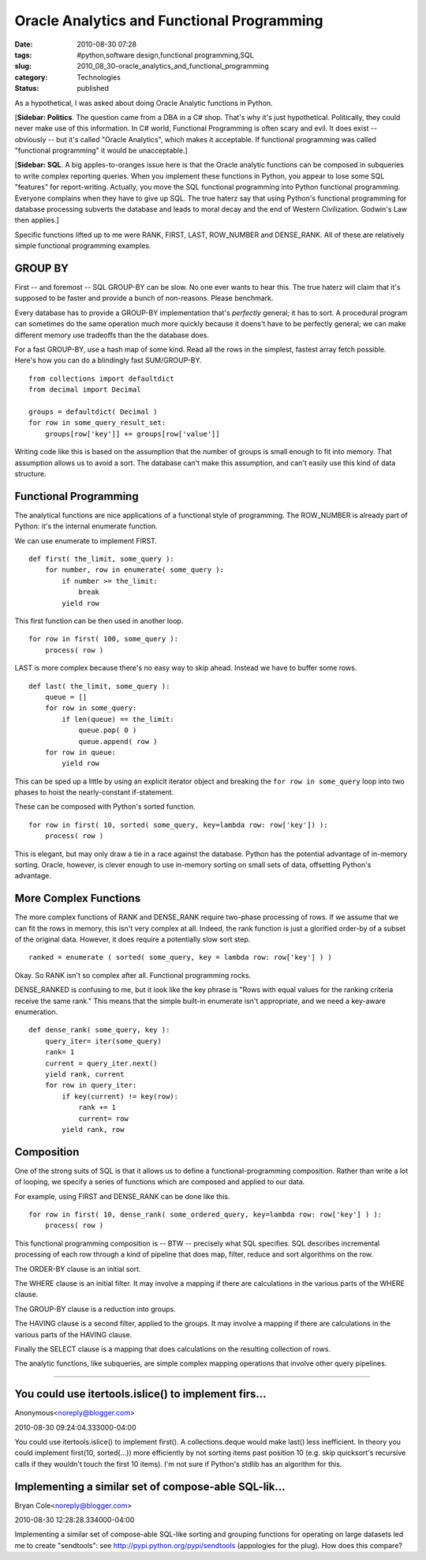 Oracle Analytics and Functional Programming
===========================================

:date: 2010-08-30 07:28
:tags: #python,software design,functional programming,SQL
:slug: 2010_08_30-oracle_analytics_and_functional_programming
:category: Technologies
:status: published

As a hypothetical, I was asked about doing Oracle Analytic functions in
Python.

[**Sidebar: Politics**. The question came from a DBA in a C# shop.
That's why it's just hypothetical. Politically, they could never make
use of this information. In C# world, Functional Programming is often
scary and evil. It does exist -- obviously -- but it's called "Oracle
Analytics", which makes it acceptable. If functional programming was
called "functional programming" it would be unacceptable.]

[**Sidebar: SQL**. A big apples-to-oranges issue here is that the
Oracle analytic functions can be composed in subqueries to write
complex reporting queries. When you implement these functions in
Python, you appear to lose some SQL "features" for report-writing.
Actually, you move the SQL functional programming into Python
functional programming. Everyone complains when they have to give up
SQL. The true haterz say that using Python's functional programming
for database processing subverts the database and leads to moral
decay and the end of Western Civilization. Godwin's Law then
applies.]

Specific functions lifted up to me were RANK, FIRST, LAST, ROW_NUMBER
and DENSE_RANK. All of these are relatively simple functional
programming examples.

GROUP BY
--------

First -- and foremost -- SQL GROUP-BY can be slow. No one ever wants
to hear this. The true haterz will claim that it's supposed to be
faster and provide a bunch of non-reasons. Please benchmark.

Every database has to provide a GROUP-BY implementation that's
*perfectly* general; it has to sort. A procedural program can
sometimes do the same operation much more quickly because it doens't
have to be perfectly general; we can make different memory use
tradeoffs than the the database does.

For a fast GROUP-BY, use a hash map of some kind. Read all the rows
in the simplest, fastest array fetch possible. Here's how you can do
a blindingly fast SUM/GROUP-BY.

::

    from collections import defaultdict
    from decimal import Decimal

    groups = defaultdict( Decimal )
    for row in some_query_result_set:
        groups[row['key']] += groups[row['value']]

Writing code like this is based on the assumption that the number of
groups is small enough to fit into memory. That assumption allows us
to avoid a sort. The database can't make this assumption, and can't
easily use this kind of data structure.

Functional Programming
----------------------

The analytical functions are nice applications of a functional style
of programming. The ROW_NUMBER is already part of Python: it's the
internal enumerate function.

We can use enumerate to implement FIRST.

::

    def first( the_limit, some_query ):
        for number, row in enumerate( some_query ):
            if number >= the_limit:
                break
            yield row

This first function can be then used in another loop.

::

    for row in first( 100, some_query ):
        process( row )

LAST is more complex because there's no easy way to skip ahead.
Instead we have to buffer some rows.

::

    def last( the_limit, some_query ):
        queue = []
        for row in some_query:
            if len(queue) == the_limit:
                queue.pop( 0 )
                queue.append( row )
        for row in queue:
            yield row

This can be sped up a little by using an explicit iterator object and
breaking the ``for row in some_query`` loop into two phases to hoist
the nearly-constant if-statement.

These can be composed with Python's sorted function.

::

    for row in first( 10, sorted( some_query, key=lambda row: row['key']) ):
        process( row )

This is elegant, but may only draw a tie in a race against the
database. Python has the potential advantage of in-memory sorting.
Oracle, however, is clever enough to use in-memory sorting on small
sets of data, offsetting Python's advantage.

More Complex Functions
----------------------

The more complex functions of RANK and DENSE_RANK require two-phase
processing of rows. If we assume that we can fit the rows in memory,
this isn't very complex at all. Indeed, the rank function is just a
glorified order-by of a subset of the original data. However, it does
require a potentially slow sort step.

::

    ranked = enumerate ( sorted( some_query, key = lambda row: row['key'] ) )

Okay. So RANK isn't so complex after all. Functional programming
rocks.

DENSE_RANKED is confusing to me, but it look like the key phrase is
"Rows with equal values for the ranking criteria receive the same
rank." This means that the simple built-in enumerate isn't
appropriate, and we need a key-aware enumeration.

::

    def dense_rank( some_query, key ):
        query_iter= iter(some_query)
        rank= 1
        current = query_iter.next()
        yield rank, current
        for row in query_iter:
            if key(current) != key(row):
                rank += 1
                current= row
            yield rank, row

Composition
-----------

One of the strong suits of SQL is that it allows us to define a
functional-programming composition. Rather than write a lot of
looping, we specify a series of functions which are composed and
applied to our data.

For example, using FIRST and DENSE_RANK can be done like this.

::

    for row in first( 10, dense_rank( some_ordered_query, key=lambda row: row['key'] ) ):
        process( row )

This functional programming composition is -- BTW -- precisely what
SQL specifies. SQL describes incremental processing of each row
through a kind of pipeline that does map, filter, reduce and sort
algorithms on the row.

The ORDER-BY clause is an initial sort.

The WHERE clause is an initial filter. It may involve a mapping if
there are calculations in the various parts of the WHERE clause.

The GROUP-BY clause is a reduction into groups.

The HAVING clause is a second filter, applied to the groups. It may
involve a mapping if there are calculations in the various parts of
the HAVING clause.

Finally the SELECT clause is a mapping that does calculations on the
resulting collection of rows.

The analytic functions, like subqueries, are simple complex mapping
operations that involve other query pipelines.



-----

You could use itertools.islice() to implement firs...
-----------------------------------------------------

Anonymous<noreply@blogger.com>

2010-08-30 09:24:04.333000-04:00

You could use itertools.islice() to implement first().
A collections.deque would make last() less inefficient.
In theory you could implement first(10, sorted(...)) more efficiently by
not sorting items past position 10 (e.g. skip quicksort's recursive
calls if they wouldn't touch the first 10 items). I'm not sure if
Python's stdlib has an algorithm for this.


Implementing a similar set of compose-able SQL-lik...
-----------------------------------------------------

Bryan Cole<noreply@blogger.com>

2010-08-30 12:28:28.334000-04:00

Implementing a similar set of compose-able SQL-like sorting and grouping
functions for operating on large datasets led me to create "sendtools":
see http://pypi.python.org/pypi/sendtools
(appologies for the plug). How does this compare?





